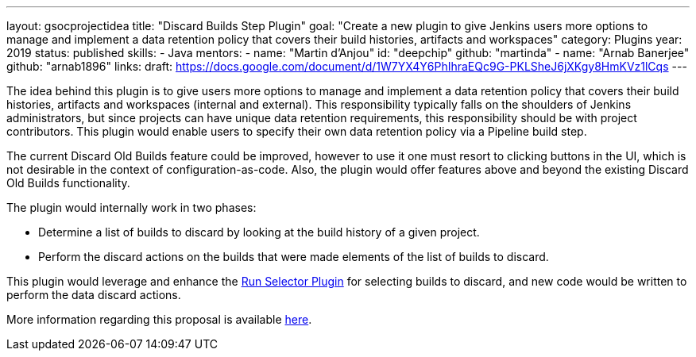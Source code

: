 ---
layout: gsocprojectidea
title: "Discard Builds Step Plugin"
goal: "Create a new plugin to give Jenkins users more options to manage and implement a data retention policy that covers their build histories, artifacts and workspaces"
category: Plugins
year: 2019
status: published
skills:
- Java
mentors:
- name: "Martin d'Anjou"
  id: "deepchip"
  github: "martinda"
- name: "Arnab Banerjee"
  github: "arnab1896"
links:
  draft: https://docs.google.com/document/d/1W7YX4Y6PhIhraEQc9G-PKLSheJ6jXKgy8HmKVz1lCqs
---

The idea behind this plugin is to give users more options to manage and implement a data retention policy that covers their build histories, artifacts
and workspaces (internal and external).
This responsibility typically falls on the shoulders of Jenkins administrators,
but since projects can have unique data retention requirements, this responsibility should be with project contributors.
This plugin would enable users to specify their own data retention policy via a Pipeline build step.

The current Discard Old Builds feature could be improved, however to use it one must resort to clicking buttons in the UI, which is not
desirable in the context of configuration-as-code. Also, the plugin would offer features above and beyond the existing Discard Old Builds functionality.

The plugin would internally work in two phases:

* Determine a list of builds to discard by looking at the build history of a given project.
* Perform the discard actions on the builds that were made elements of the list of builds to discard.

This plugin would leverage and enhance the link:https://github.com/jenkinsci/run-selector-plugin/blob/master/README.md[Run Selector Plugin] for selecting builds to discard, and new code would be written to perform the data discard actions.

More information regarding this proposal is available link:https://docs.google.com/document/d/1q2p_XZEdbkcVDMpEPTtjPS15i2Oq3CQgH_geJjPhofY/edit#heading=h.h6ynt8ul8vwx[here].
